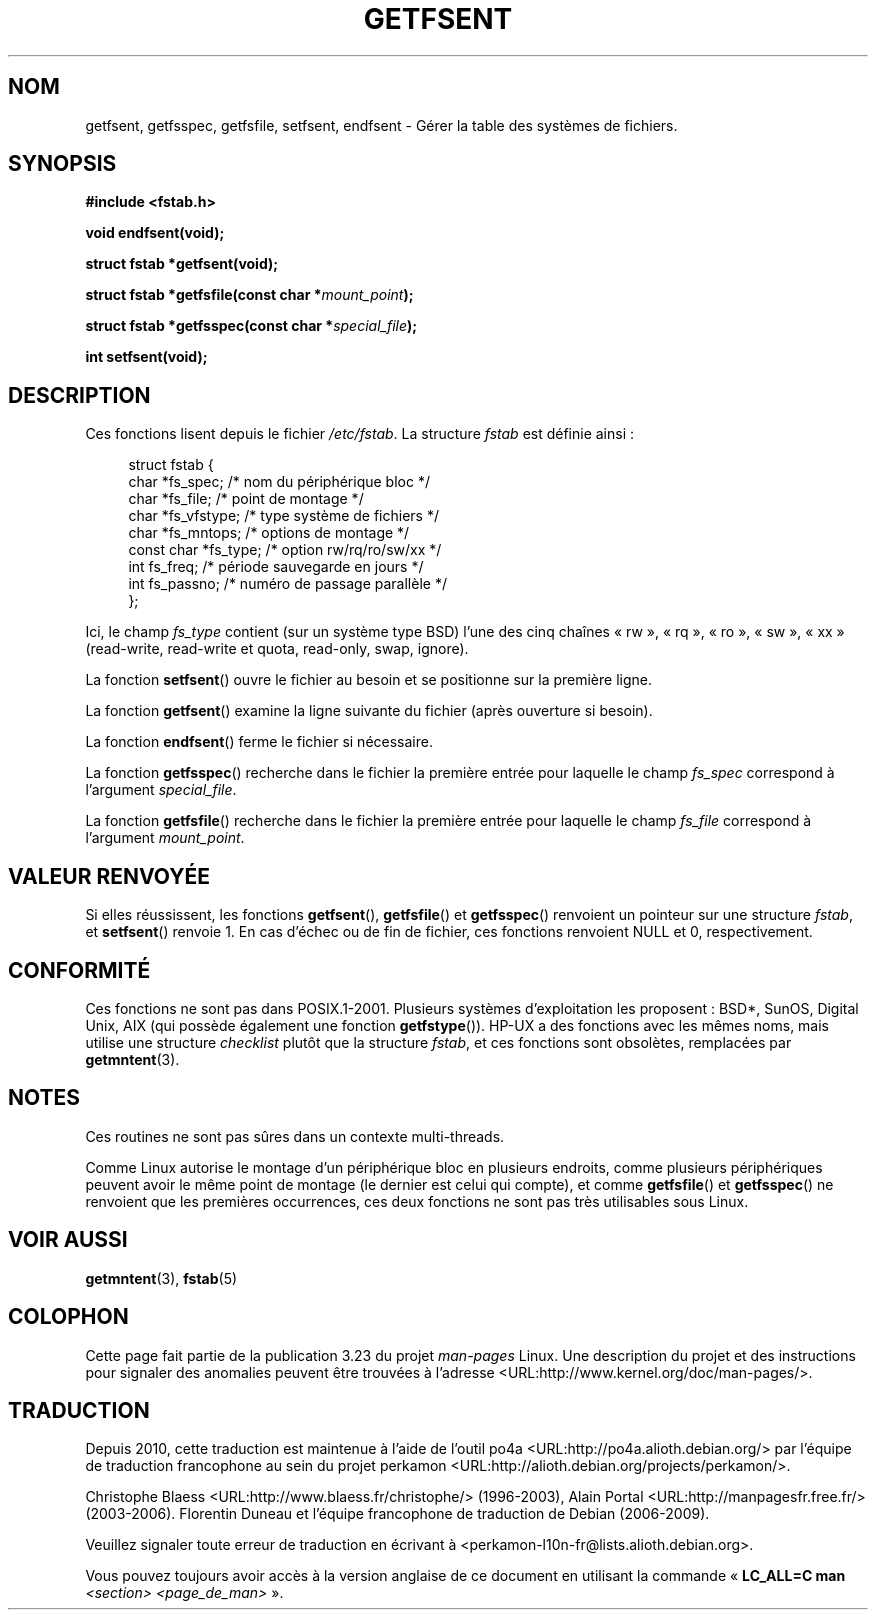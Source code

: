 .\" Copyright (C) 2002 Andries Brouwer (aeb@cwi.nl)
.\"
.\" Permission is granted to make and distribute verbatim copies of this
.\" manual provided the copyright notice and this permission notice are
.\" preserved on all copies.
.\"
.\" Permission is granted to copy and distribute modified versions of this
.\" manual under the conditions for verbatim copying, provided that the
.\" entire resulting derived work is distributed under the terms of a
.\" permission notice identical to this one.
.\"
.\" Since the Linux kernel and libraries are constantly changing, this
.\" manual page may be incorrect or out-of-date.  The author(s) assume no
.\" responsibility for errors or omissions, or for damages resulting from
.\" the use of the information contained herein.  The author(s) may not
.\" have taken the same level of care in the production of this manual,
.\" which is licensed free of charge, as they might when working
.\" professionally.
.\"
.\" Formatted or processed versions of this manual, if unaccompanied by
.\" the source, must acknowledge the copyright and authors of this work.
.\"
.\" Inspired by a page written by Walter Harms.
.\"
.\"*******************************************************************
.\"
.\" This file was generated with po4a. Translate the source file.
.\"
.\"*******************************************************************
.TH GETFSENT 3 "28 février 2002" GNU "Manuel du programmeur Linux"
.SH NOM
getfsent, getfsspec, getfsfile, setfsent, endfsent \- Gérer la table des
systèmes de fichiers.
.SH SYNOPSIS
\fB#include <fstab.h>\fP
.sp
\fBvoid endfsent(void);\fP
.sp
\fBstruct fstab *getfsent(void);\fP
.sp
\fBstruct fstab *getfsfile(const char *\fP\fImount_point\fP\fB);\fP
.sp
\fBstruct fstab *getfsspec(const char *\fP\fIspecial_file\fP\fB);\fP
.sp
\fBint setfsent(void);\fP
.SH DESCRIPTION
Ces fonctions lisent depuis le fichier \fI/etc/fstab\fP. La structure \fIfstab\fP
est définie ainsi\ :
.LP
.in +4n
.nf
struct fstab {
     char *fs_spec;          /* nom du périphérique bloc */
     char *fs_file;          /* point de montage */
     char *fs_vfstype;       /* type système de fichiers */
     char *fs_mntops;        /* options de montage */
     const char *fs_type;    /* option rw/rq/ro/sw/xx */
     int fs_freq;            /* période sauvegarde en jours */
     int fs_passno;          /* numéro de passage parallèle */
};
.fi
.in
.PP
Ici, le champ \fIfs_type\fP contient (sur un système type BSD)  l'une des cinq
chaînes «\ rw\ », «\ rq\ », «\ ro\ », «\ sw\ », «\ xx\ » (read\-write,
read\-write et quota, read\-only, swap, ignore).

La fonction \fBsetfsent\fP() ouvre le fichier au besoin et se positionne sur la
première ligne.
.LP
La fonction \fBgetfsent\fP() examine la ligne suivante du fichier (après
ouverture si besoin).
.LP
La fonction \fBendfsent\fP() ferme le fichier si nécessaire.
.LP
La fonction \fBgetfsspec\fP() recherche dans le fichier la première entrée pour
laquelle le champ \fIfs_spec\fP correspond à l'argument \fIspecial_file\fP.
.LP
La fonction \fBgetfsfile\fP() recherche dans le fichier la première entrée pour
laquelle le champ \fIfs_file\fP correspond à l'argument \fImount_point\fP.
.SH "VALEUR RENVOYÉE"
.\" .SH HISTORY
.\" The
.\" .BR getfsent ()
.\" function appeared in 4.0BSD; the other four functions appeared in 4.3BSD.
Si elles réussissent, les fonctions \fBgetfsent\fP(), \fBgetfsfile\fP() et
\fBgetfsspec\fP() renvoient un pointeur sur une structure \fIfstab\fP, et
\fBsetfsent\fP() renvoie 1. En cas d'échec ou de fin de fichier, ces fonctions
renvoient NULL et 0, respectivement.
.SH CONFORMITÉ
Ces fonctions ne sont pas dans POSIX.1\-2001. Plusieurs systèmes
d'exploitation les proposent\ : BSD*, SunOS, Digital Unix, AIX (qui possède
également une fonction \fBgetfstype\fP()). HP\-UX a des fonctions avec les mêmes
noms, mais utilise une structure \fIchecklist\fP plutôt que la structure
\fIfstab\fP, et ces fonctions sont obsolètes, remplacées par \fBgetmntent\fP(3).
.SH NOTES
Ces routines ne sont pas sûres dans un contexte multi\-threads.
.LP
Comme Linux autorise le montage d'un périphérique bloc en plusieurs
endroits, comme plusieurs périphériques peuvent avoir le même point de
montage (le dernier est celui qui compte), et comme \fBgetfsfile\fP() et
\fBgetfsspec\fP() ne renvoient que les premières occurrences, ces deux
fonctions ne sont pas très utilisables sous Linux.
.SH "VOIR AUSSI"
\fBgetmntent\fP(3), \fBfstab\fP(5)
.SH COLOPHON
Cette page fait partie de la publication 3.23 du projet \fIman\-pages\fP
Linux. Une description du projet et des instructions pour signaler des
anomalies peuvent être trouvées à l'adresse
<URL:http://www.kernel.org/doc/man\-pages/>.
.SH TRADUCTION
Depuis 2010, cette traduction est maintenue à l'aide de l'outil
po4a <URL:http://po4a.alioth.debian.org/> par l'équipe de
traduction francophone au sein du projet perkamon
<URL:http://alioth.debian.org/projects/perkamon/>.
.PP
Christophe Blaess <URL:http://www.blaess.fr/christophe/> (1996-2003),
Alain Portal <URL:http://manpagesfr.free.fr/> (2003-2006).
Florentin Duneau et l'équipe francophone de traduction de Debian\ (2006-2009).
.PP
Veuillez signaler toute erreur de traduction en écrivant à
<perkamon\-l10n\-fr@lists.alioth.debian.org>.
.PP
Vous pouvez toujours avoir accès à la version anglaise de ce document en
utilisant la commande
«\ \fBLC_ALL=C\ man\fR \fI<section>\fR\ \fI<page_de_man>\fR\ ».
